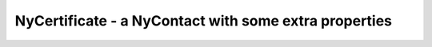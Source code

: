 NyCertificate - a NyContact with some extra properties
======================================================
